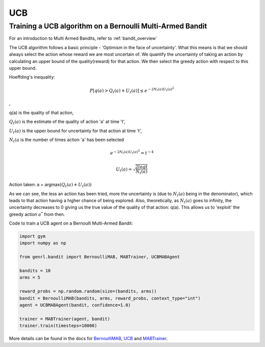 UCB
===

Training a UCB algorithm on a Bernoulli Multi-Armed Bandit
----------------------------------------------------------

For an introduction to Multi Armed Bandits, refer to :ref:`bandit_overview`

The UCB algorithm follows a basic principle - 'Optimism in the face of
uncertainty'. What this means is that we should always select the action
whose reward we are most uncertain of. We quantify the uncertainty of
taking an action by calculating an upper bound of the quality(reward)
for that action. We then select the greedy action with respect to this
upper bound.

Hoeffding's inequality:

.. math::  P[q(a) > Q_t(a) + U_t(a)] \le e ^ {-2 N_t(a) U_t(a)^2}

,

q(a) is the quality of that action,

:math:`Q_t(a)` is the estimate of the quality of action 'a' at time 't',

:math:`U_t(a)` is the upper bound for uncertainty for that action at
time 't',

:math:`N_t(a` is the number of times action 'a' has been selected

.. math::  e ^ {-2 N_t(a) U_t(a)^2} = t^{-4} 

.. math::  U_t(a) = \sqrt{\frac{2 log t}{N_t(a)}} 

Action taken: a = argmax\ :math:`(Q_t(a) + U_t(a))`

As we can see, the less an action has been tried, more the uncertainty
is (due to :math:`N_t(a)` being in the denominator), which leads to that
action having a higher chance of being explored. Also, theoretically, as
:math:`{N_t(a)}` goes to infinity, the uncertainty decreases to 0 giving
us the true value of the quality of that action: q(a). This allows us to
'exploit' the greedy action :math:`a^*` from then.

Code to train a UCB agent on a Bernoulli Multi-Armed Bandit:

.. code:: python

    import gym
    import numpy as np

    from genrl.bandit import BernoulliMAB, MABTrainer, UCBMABAgent

    bandits = 10
    arms = 5

    reward_probs = np.random.random(size=(bandits, arms))
    bandit = BernoulliMAB(bandits, arms, reward_probs, context_type="int")
    agent = UCBMABAgent(bandit, confidence=1.0)

    trainer = MABTrainer(agent, bandit)
    trainer.train(timesteps=10000)

More details can be found in the docs for
`BernoulliMAB <../../../api/bandit/genrl.bandit.bandits.multi_armed_bandits.html#genrl.bandit.bandits.multi_armed_bandits.bernoulli_mab.BernoulliMAB>`__,
`UCB <../../../api/bandit/genrl.bandit.agents.mab_agents.html#module-genrl.bandit.agents.mab_agents.ucb>`__
and
`MABTrainer <../../../api/common/bandit.html#module-genrl.bandit.trainer>`__.
